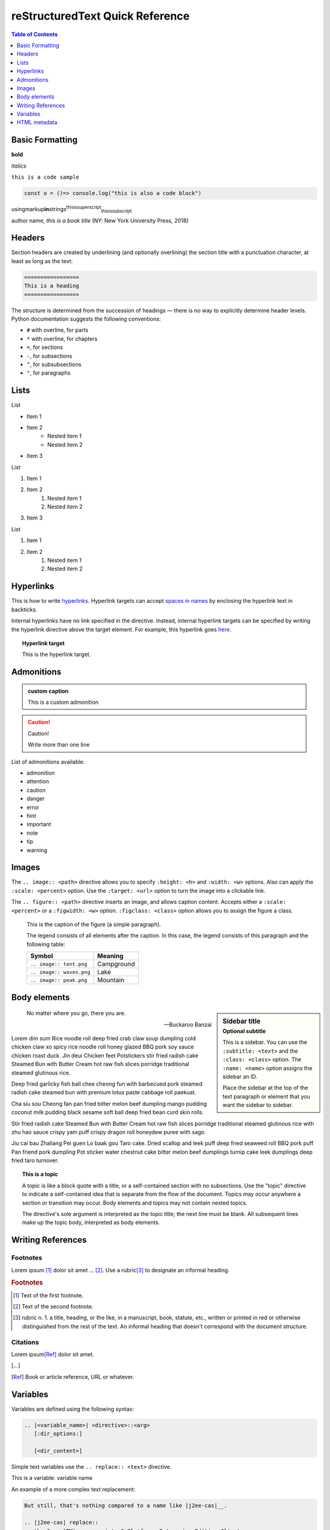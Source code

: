 .. This is a comment
..
   _so: is this!
..
   [and] this!
..
   this:: too!
..
   |even| this:: !

################################
reStructuredText Quick Reference
################################

.. contents:: Table of Contents
    :local:
    :depth: 1

Basic Formatting
================

**bold**

*italics*

``this is a code sample``

.. code-block:: javascript

   const o = ()=> console.log("this is also a code block")

usingmarkup\ **in**\ strings\ :superscript:`thisissuperscript`\ :subscript:`thisissubscript`

author name, :title-reference:`this is a book title` (NY: New York University Press, 2018)

Headers
=======

Section headers are created by underlining (and optionally overlining) the section title with a punctuation character, at least as long as the text:

.. code-block:: rst

   =================
   This is a heading
   =================

The structure is determined from the succession of headings — there is no way to explicitly determine header levels. Python documentation suggests the following conventions:

* ``#`` with overline, for parts
* ``*`` with overline, for chapters
* ``=``, for sections
* ``-``, for subsections
* ``^``, for subsubsections
* ``"``, for paragraphs

Lists
=====

List

* Item 1
* Item 2
    * Nested item 1
    * Nested item 2
* Item 3

List

1. Item 1
2. Item 2
    1. Nested item 1
    2. Nested item 2
3. Item 3

List

#. Item 1
#. Item 2
    #. Nested item 1
    #. Nested item 2

Hyperlinks
==========

This is how to write hyperlinks_. Hyperlink targets can accept `spaces in names`_ by enclosing the hyperlink text in backticks.

.. _hyperlinks: http://example.com
.. _spaces in names: http://example.com

Internal hyperlinks have no link specified in the directive. Instead, internal hyperlink targets can be specified by writing the hyperlink directive above the target element. For example, this hyperlink goes here_.

.. _here:

.. topic:: Hyperlink target
   
   This is the hyperlink target.

Admonitions
===========


.. admonition:: custom caption

   This is a custom admonition


.. caution::

   Caution!
   
   Write more than one line

List of admonitions available:

* admonition
* attention
* caution
* danger
* error
* hint
* important
* note
* tip
* warning

Images
======

The ``.. image:: <path>`` directive allows you to specify ``:height: <h>`` and ``:width: <w>`` options. Also can apply the ``:scale: <percent>`` option. Use the ``:target: <url>`` option to turn the image into a clickable link.

.. image:: /_static/IMG_0049.*
   :width: 100%
   :target: http://example.com

The ``.. figure:: <path>`` directive inserts an image, and allows caption content. Accepts either a ``:scale: <percent>`` or a ``:figwidth: <w>`` option. ``:figclass: <class>`` option allows you to assign the figure a class.


.. figure:: /_static/IMG_0049.*
   :scale: 50 %
   :alt: map to buried treasure
   :figwidth: 100%
   :figclass: .asdf

   This is the caption of the figure (a simple paragraph).

   The legend consists of all elements after the caption.  In this
   case, the legend consists of this paragraph and the following
   table:

   +---------------------------+-----------------------+
   | Symbol                    | Meaning               |
   +===========================+=======================+
   | ``.. image:: tent.png``   | Campground            |
   +---------------------------+-----------------------+
   | ``.. image:: waves.png``  | Lake                  |
   +---------------------------+-----------------------+
   | ``.. image:: peak.png``   | Mountain              |
   +---------------------------+-----------------------+

Body elements
=============

.. sidebar:: Sidebar title
   :subtitle: Optional subtitle
   :class: sidebar_class
   :name: this_sidebar

   This is a sidebar. You can use the ``:subtitle: <text>`` and the ``:class: <class>`` option. The ``:name: <name>`` option assigns the sidebar an ID.

   Place the sidebar at the top of the text paragraph or element that you want the sidebar to sidebar.

.. epigraph::

   No matter where you go, there you are.

   -- Buckaroo Banzai

Lorem dim sum Rice noodle roll deep fried crab claw soup dumpling cold chicken claw xo spicy rice noodle roll honey glazed BBQ pork soy sauce chicken roast duck. Jin deui Chicken feet Potstickers stir fried radish cake Steamed Bun with Butter Cream hot raw fish slices porridge traditional steamed glutinous rice.

Deep fried garlicky fish ball chee cheong fun with barbecued pork steamed radish cake steamed bun with premium lotus paste cabbage roll paekuat.

Cha siu sou Cheong fan pan fried bitter melon beef dumpling mango pudding coconut milk pudding black sesame soft ball deep fried bean curd skin rolls.

Stir fried radish cake Steamed Bun with Butter Cream hot raw fish slices porridge traditional steamed glutinous rice with zhu hao sauce crispy yam puff crispy dragon roll honeydew puree with sago.

Jiu cai bau Zhaliang Pei guen Lo baak gou Taro cake. Dried scallop and leek puff deep fried seaweed roll BBQ pork puff Pan friend pork dumpling Pot sticker water chestnut cake bitter melon beef dumplings turnip cake leek dumplings deep fried taro turnover.

.. topic:: This is a topic
   :class: classname
   :name: asdf

   A topic is like a block quote with a title, or a self-contained section with no subsections. Use the "topic" directive to indicate a self-contained idea that is separate from the flow of the document. Topics may occur anywhere a section or transition may occur. Body elements and topics may not contain nested topics.

   The directive's sole argument is interpreted as the topic title; the next line must be blank. All subsequent lines make up the topic body, interpreted as body elements.

Writing References
==================

Footnotes
---------

Lorem ipsum [#f1]_ dolor sit amet ... [#f2]_. Use a rubric\ [#f3]_ to designate an informal heading.

.. rubric:: Footnotes

.. [#f1] Text of the first footnote.
.. [#f2] Text of the second footnote.
.. [#f3] rubric n. 1. a title, heading, or the like, in a manuscript, book, statute, etc., written or printed in red or otherwise distinguished from the rest of the text. An informal heading that doesn't correspond with the document structure.

Citations
---------

Lorem ipsum\ [Ref]_ dolor sit amet.

\[…\]

.. [Ref] Book or article reference, URL or whatever.

Variables
=========

Variables are defined using the following syntax:

.. code-block:: rst

   .. |<variable_name>| <directive>::<arg>
      [:dir_options:]

      [<dir_content>]


Simple text variables use the ``.. replace:: <text>`` directive.

This is a variable: |varname|

.. |varname| replace:: variable name

An example of a more complex text replacement:

.. code-block:: rst
   
   But still, that's nothing compared to a name like |j2ee-cas|__.

   .. |j2ee-cas| replace::
      the Java `TM`:superscript: 2 Platform, Enterprise Edition Client
      Access Services
   __ http://developer.java.sun.com/developer/earlyAccess/
      j2eecas/

Gives us:

But still, that's nothing compared to a name like
|j2ee-cas|__.

.. |j2ee-cas| replace::
   the Java `TM`:superscript: 2 Platform, Enterprise Edition Client
   Access Services
__ http://developer.java.sun.com/developer/earlyAccess/
   j2eecas/

Variables can also use the ``.. images::`` directive. For example, |sub_image|.

.. |sub_image| image:: /_static/IMG_0049.*
   :width: 100px

Use variables to insert unicode characters. For example, ``.. |copy| unicode:: 0xA9 .. copyright sign`` inserts |copy|.

.. |copy| unicode:: 0xA9 .. copyright sign

HTML metadata
=============

Adding metadata to HTML pages helps SEO.

An example of a ``.. meta::`` directive:

.. code-block:: rst
   
   .. meta::
      :description lang=en: The reStructuredText plaintext markup language.
      :description lang=de: Ich spreche nein Deutsche.
      :keywords: plaintext, markup language
      :http-equiv=Content-Type: text/html; charset=ISO-8859-1
